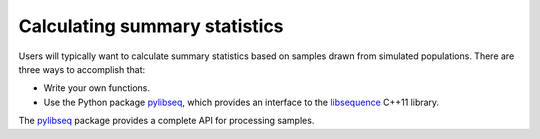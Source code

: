 Calculating summary statistics 
===========================

Users will typically want to calculate summary statistics based on samples drawn from simulated populations.  There are three ways to accomplish that:

* Write your own functions.
* Use the Python package pylibseq_, which provides an interface to the libsequence_ C++11 library.

The pylibseq_ package provides a complete API for processing samples.  

.. _libsequence: http://molpopgen.github.io/libsequence/
.. _pylibseq: http://molpopgen.github.io/pylibseq
